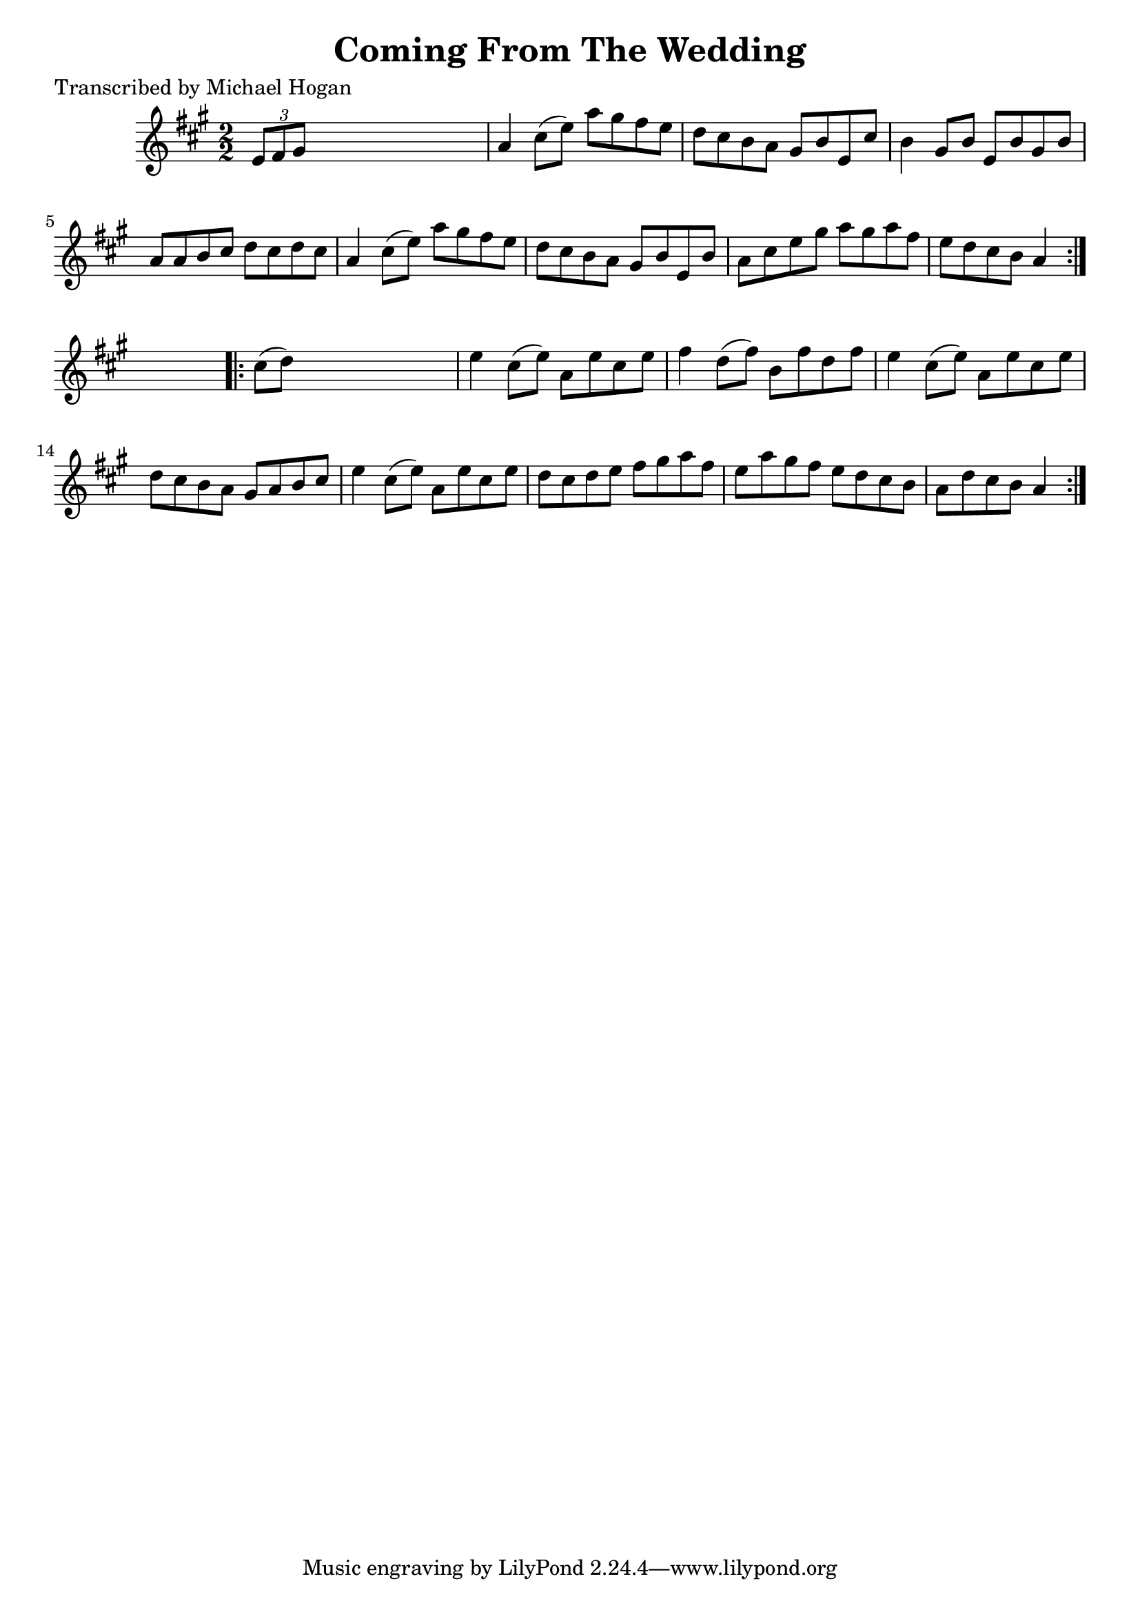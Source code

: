 
\version "2.16.2"
% automatically converted by musicxml2ly from xml/1621_mh.xml

%% additional definitions required by the score:
\language "english"


\header {
    poet = "Transcribed by Michael Hogan"
    encoder = "abc2xml version 63"
    encodingdate = "2015-01-25"
    title = "Coming From The Wedding"
    }

\layout {
    \context { \Score
        autoBeaming = ##f
        }
    }
PartPOneVoiceOne =  \relative e' {
    \repeat volta 2 {
        \key a \major \numericTimeSignature\time 2/2 \times 2/3 {
            e8 [ fs8 gs8 ] }
        s2. | % 2
        a4 cs8 ( [ e8 ) ] a8 [ gs8 fs8 e8 ] | % 3
        d8 [ cs8 b8 a8 ] gs8 [ b8 e,8 cs'8 ] | % 4
        b4 gs8 [ b8 ] e,8 [ b'8 gs8 b8 ] | % 5
        a8 [ a8 b8 cs8 ] d8 [ cs8 d8 cs8 ] | % 6
        a4 cs8 ( [ e8 ) ] a8 [ gs8 fs8 e8 ] | % 7
        d8 [ cs8 b8 a8 ] gs8 [ b8 e,8 b'8 ] | % 8
        a8 [ cs8 e8 gs8 ] a8 [ gs8 a8 fs8 ] | % 9
        e8 [ d8 cs8 b8 ] a4 }
    s4 \repeat volta 2 {
        | \barNumberCheck #10
        cs8 ( [ d8 ) ] s2. | % 11
        e4 cs8 ( [ e8 ) ] a,8 [ e'8 cs8 e8 ] | % 12
        fs4 d8 ( [ fs8 ) ] b,8 [ fs'8 d8 fs8 ] | % 13
        e4 cs8 ( [ e8 ) ] a,8 [ e'8 cs8 e8 ] | % 14
        d8 [ cs8 b8 a8 ] gs8 [ a8 b8 cs8 ] | % 15
        e4 cs8 ( [ e8 ) ] a,8 [ e'8 cs8 e8 ] | % 16
        d8 [ cs8 d8 e8 ] fs8 [ gs8 a8 fs8 ] | % 17
        e8 [ a8 gs8 fs8 ] e8 [ d8 cs8 b8 ] | % 18
        a8 [ d8 cs8 b8 ] a4 }
    }


% The score definition
\score {
    <<
        \new Staff <<
            \context Staff << 
                \context Voice = "PartPOneVoiceOne" { \PartPOneVoiceOne }
                >>
            >>
        
        >>
    \layout {}
    % To create MIDI output, uncomment the following line:
    %  \midi {}
    }

